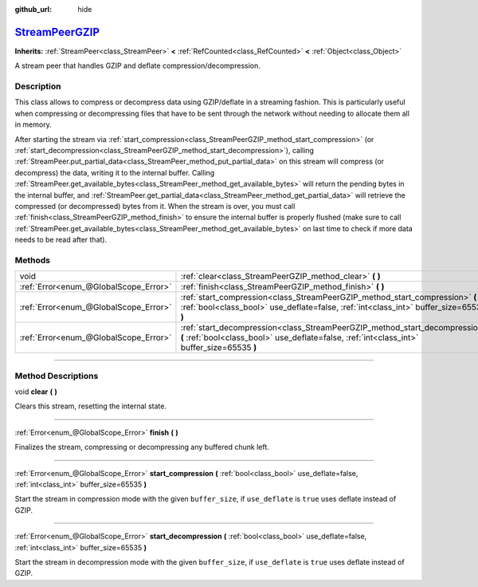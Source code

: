 :github_url: hide

.. DO NOT EDIT THIS FILE!!!
.. Generated automatically from Godot engine sources.
.. Generator: https://github.com/godotengine/godot/tree/master/doc/tools/make_rst.py.
.. XML source: https://github.com/godotengine/godot/tree/master/doc/classes/StreamPeerGZIP.xml.

.. _class_StreamPeerGZIP:

`StreamPeerGZIP <https://github.com/godotengine/godot/blob/master/core/io/stream_peer_gzip.h#L40>`_
===================================================================================================

**Inherits:** :ref:`StreamPeer<class_StreamPeer>` **<** :ref:`RefCounted<class_RefCounted>` **<** :ref:`Object<class_Object>`

A stream peer that handles GZIP and deflate compression/decompression.

.. rst-class:: classref-introduction-group

Description
-----------

This class allows to compress or decompress data using GZIP/deflate in a streaming fashion. This is particularly useful when compressing or decompressing files that have to be sent through the network without needing to allocate them all in memory.

After starting the stream via :ref:`start_compression<class_StreamPeerGZIP_method_start_compression>` (or :ref:`start_decompression<class_StreamPeerGZIP_method_start_decompression>`), calling :ref:`StreamPeer.put_partial_data<class_StreamPeer_method_put_partial_data>` on this stream will compress (or decompress) the data, writing it to the internal buffer. Calling :ref:`StreamPeer.get_available_bytes<class_StreamPeer_method_get_available_bytes>` will return the pending bytes in the internal buffer, and :ref:`StreamPeer.get_partial_data<class_StreamPeer_method_get_partial_data>` will retrieve the compressed (or decompressed) bytes from it. When the stream is over, you must call :ref:`finish<class_StreamPeerGZIP_method_finish>` to ensure the internal buffer is properly flushed (make sure to call :ref:`StreamPeer.get_available_bytes<class_StreamPeer_method_get_available_bytes>` on last time to check if more data needs to be read after that).

.. rst-class:: classref-reftable-group

Methods
-------

.. table::
   :widths: auto

   +---------------------------------------+----------------------------------------------------------------------------------------------------------------------------------------------------------------------------+
   | void                                  | :ref:`clear<class_StreamPeerGZIP_method_clear>` **(** **)**                                                                                                                |
   +---------------------------------------+----------------------------------------------------------------------------------------------------------------------------------------------------------------------------+
   | :ref:`Error<enum_@GlobalScope_Error>` | :ref:`finish<class_StreamPeerGZIP_method_finish>` **(** **)**                                                                                                              |
   +---------------------------------------+----------------------------------------------------------------------------------------------------------------------------------------------------------------------------+
   | :ref:`Error<enum_@GlobalScope_Error>` | :ref:`start_compression<class_StreamPeerGZIP_method_start_compression>` **(** :ref:`bool<class_bool>` use_deflate=false, :ref:`int<class_int>` buffer_size=65535 **)**     |
   +---------------------------------------+----------------------------------------------------------------------------------------------------------------------------------------------------------------------------+
   | :ref:`Error<enum_@GlobalScope_Error>` | :ref:`start_decompression<class_StreamPeerGZIP_method_start_decompression>` **(** :ref:`bool<class_bool>` use_deflate=false, :ref:`int<class_int>` buffer_size=65535 **)** |
   +---------------------------------------+----------------------------------------------------------------------------------------------------------------------------------------------------------------------------+

.. rst-class:: classref-section-separator

----

.. rst-class:: classref-descriptions-group

Method Descriptions
-------------------

.. _class_StreamPeerGZIP_method_clear:

.. rst-class:: classref-method

void **clear** **(** **)**

Clears this stream, resetting the internal state.

.. rst-class:: classref-item-separator

----

.. _class_StreamPeerGZIP_method_finish:

.. rst-class:: classref-method

:ref:`Error<enum_@GlobalScope_Error>` **finish** **(** **)**

Finalizes the stream, compressing or decompressing any buffered chunk left.

.. rst-class:: classref-item-separator

----

.. _class_StreamPeerGZIP_method_start_compression:

.. rst-class:: classref-method

:ref:`Error<enum_@GlobalScope_Error>` **start_compression** **(** :ref:`bool<class_bool>` use_deflate=false, :ref:`int<class_int>` buffer_size=65535 **)**

Start the stream in compression mode with the given ``buffer_size``, if ``use_deflate`` is ``true`` uses deflate instead of GZIP.

.. rst-class:: classref-item-separator

----

.. _class_StreamPeerGZIP_method_start_decompression:

.. rst-class:: classref-method

:ref:`Error<enum_@GlobalScope_Error>` **start_decompression** **(** :ref:`bool<class_bool>` use_deflate=false, :ref:`int<class_int>` buffer_size=65535 **)**

Start the stream in decompression mode with the given ``buffer_size``, if ``use_deflate`` is ``true`` uses deflate instead of GZIP.

.. |virtual| replace:: :abbr:`virtual (This method should typically be overridden by the user to have any effect.)`
.. |const| replace:: :abbr:`const (This method has no side effects. It doesn't modify any of the instance's member variables.)`
.. |vararg| replace:: :abbr:`vararg (This method accepts any number of arguments after the ones described here.)`
.. |constructor| replace:: :abbr:`constructor (This method is used to construct a type.)`
.. |static| replace:: :abbr:`static (This method doesn't need an instance to be called, so it can be called directly using the class name.)`
.. |operator| replace:: :abbr:`operator (This method describes a valid operator to use with this type as left-hand operand.)`
.. |bitfield| replace:: :abbr:`BitField (This value is an integer composed as a bitmask of the following flags.)`

